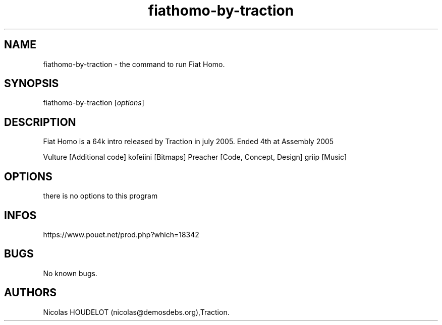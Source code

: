 .\" Automatically generated by Pandoc 2.9.2.1
.\"
.TH "fiathomo-by-traction" "6" "2024-05-04" "Fiat Homo User Manuals" ""
.hy
.SH NAME
.PP
fiathomo-by-traction - the command to run Fiat Homo.
.SH SYNOPSIS
.PP
fiathomo-by-traction [\f[I]options\f[R]]
.SH DESCRIPTION
.PP
Fiat Homo is a 64k intro released by Traction in july 2005.
Ended 4th at Assembly 2005
.PP
Vulture [Additional code] kofeiini [Bitmaps] Preacher [Code, Concept,
Design] griip [Music]
.SH OPTIONS
.PP
there is no options to this program
.SH INFOS
.PP
https://www.pouet.net/prod.php?which=18342
.SH BUGS
.PP
No known bugs.
.SH AUTHORS
Nicolas HOUDELOT (nicolas\[at]demosdebs.org),Traction.
